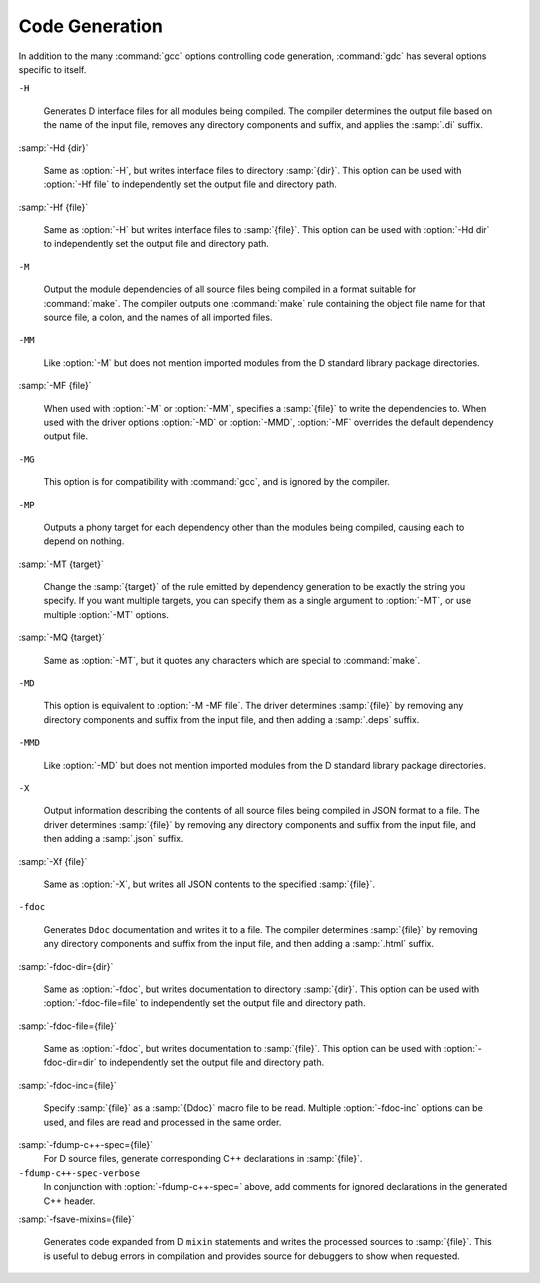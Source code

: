 ..
  Copyright 1988-2022 Free Software Foundation, Inc.
  This is part of the GCC manual.
  For copying conditions, see the copyright.rst file.

  .. _code-generation:

.. index:: options, code generation

Code Generation
***************

In addition to the many :command:`gcc` options controlling code generation,
:command:`gdc` has several options specific to itself.

``-H``

  .. index:: -H

  Generates D interface files for all modules being compiled.  The compiler
  determines the output file based on the name of the input file, removes
  any directory components and suffix, and applies the :samp:`.di` suffix.

:samp:`-Hd {dir}`

  .. index:: -Hd

  Same as :option:`-H`, but writes interface files to directory :samp:`{dir}`.
  This option can be used with :option:`-Hf file` to independently set the
  output file and directory path.

:samp:`-Hf {file}`

  .. index:: -Hf

  Same as :option:`-H` but writes interface files to :samp:`{file}`.  This option can
  be used with :option:`-Hd dir` to independently set the output file and
  directory path.

``-M``

  .. index:: -M

  Output the module dependencies of all source files being compiled in a
  format suitable for :command:`make`.  The compiler outputs one
  :command:`make` rule containing the object file name for that source file,
  a colon, and the names of all imported files.

``-MM``

  .. index:: -MM

  Like :option:`-M` but does not mention imported modules from the D standard
  library package directories.

:samp:`-MF {file}`

  .. index:: -MF

  When used with :option:`-M` or :option:`-MM`, specifies a :samp:`{file}` to write
  the dependencies to.  When used with the driver options :option:`-MD` or
  :option:`-MMD`, :option:`-MF` overrides the default dependency output file.

``-MG``

  .. index:: -MG

  This option is for compatibility with :command:`gcc`, and is ignored by the
  compiler.

``-MP``

  .. index:: -MP

  Outputs a phony target for each dependency other than the modules being
  compiled, causing each to depend on nothing.

:samp:`-MT {target}`

  .. index:: -MT

  Change the :samp:`{target}` of the rule emitted by dependency generation
  to be exactly the string you specify.  If you want multiple targets,
  you can specify them as a single argument to :option:`-MT`, or use
  multiple :option:`-MT` options.

:samp:`-MQ {target}`

  .. index:: -MQ

  Same as :option:`-MT`, but it quotes any characters which are special to
  :command:`make`.

``-MD``

  .. index:: -MD

  This option is equivalent to :option:`-M -MF file`.  The driver
  determines :samp:`{file}` by removing any directory components and suffix
  from the input file, and then adding a :samp:`.deps` suffix.

``-MMD``

  .. index:: -MMD

  Like :option:`-MD` but does not mention imported modules from the D standard
  library package directories.

``-X``

  .. index:: -X

  Output information describing the contents of all source files being
  compiled in JSON format to a file.  The driver determines :samp:`{file}` by
  removing any directory components and suffix from the input file, and then
  adding a :samp:`.json` suffix.

:samp:`-Xf {file}`

  .. index:: -Xf

  Same as :option:`-X`, but writes all JSON contents to the specified
  :samp:`{file}`.

``-fdoc``

  .. index:: -fdoc

  Generates ``Ddoc`` documentation and writes it to a file.  The compiler
  determines :samp:`{file}` by removing any directory components and suffix
  from the input file, and then adding a :samp:`.html` suffix.

:samp:`-fdoc-dir={dir}`

  .. index:: -fdoc-dir

  Same as :option:`-fdoc`, but writes documentation to directory :samp:`{dir}`.
  This option can be used with :option:`-fdoc-file=file` to
  independently set the output file and directory path.

:samp:`-fdoc-file={file}`

  .. index:: -fdoc-file

  Same as :option:`-fdoc`, but writes documentation to :samp:`{file}`.  This
  option can be used with :option:`-fdoc-dir=dir` to independently
  set the output file and directory path.

:samp:`-fdoc-inc={file}`

  .. index:: -fdoc-inc

  Specify :samp:`{file}` as a :samp:`{Ddoc}` macro file to be read.  Multiple
  :option:`-fdoc-inc` options can be used, and files are read and processed
  in the same order.

:samp:`-fdump-c++-spec={file}`
  For D source files, generate corresponding C++ declarations in :samp:`{file}`.

``-fdump-c++-spec-verbose``
  In conjunction with :option:`-fdump-c++-spec=` above, add comments for ignored
  declarations in the generated C++ header.

:samp:`-fsave-mixins={file}`

  .. index:: -fsave-mixins

  Generates code expanded from D ``mixin`` statements and writes the
  processed sources to :samp:`{file}`.  This is useful to debug errors in compilation
  and provides source for debuggers to show when requested.

